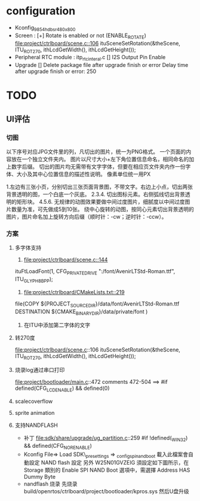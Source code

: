 * configuration
- Kconfig_9854_hdbsr_480x800
- Screen : [+] Rotate is enabled or not (ENABLE_ROTATE)
  [[file:project/ctrlboard/scene.c::106]]
  ituSceneSetRotation(&theScene, ITU_ROT_270, ithLcdGetWidth(), ithLcdGetHeight());
- Peripheral
  RTC module : itp_rtc_interal.c
  [] I2S Output Pin Enable
- Upgrade
  [] Delete package file after upgrade finish or error
  Delay time after upgrade finish or error: 250
* TODO
** UI评估
*** 切图
以下序号对应JPG文件里的列，凡切出的图片，统一为PNG格式。
一个页面的内容放在一个独立文件夹内。
图片以尺寸大小+左下角位置信息命名，相同命名的加上数字后缀。
切出的图片均无需带有文字字体，但要在相应页文件夹内作一份字体、大小及其中心位置信息的描述性说明。
像素单位统一用PX

1.左边有三张小页，分别切出三张页面背景图，不带文字。右边上小点，切出两张背景透明的图，一个白底一个灰底。
2.3.4. 切出图标元素。右侧弧线切出背景透明的矩形块。
4.5.6. 无规律的动图效果要做中间过度图片，细腻度以中间过度图片数量为准，可先做成5到10张。
       绕中心旋转的动图，按同心元素切出背景透明的图片，图片命名加上旋转方向后缀（顺时针：-cw；逆时针：-ccw）。
*** 方案
**** 多字体支持
1. [[file:project/ctrlboard/scene.c::144]]
ituFtLoadFont(1, CFG_PRIVATE_DRIVE ":/font/AvenirLTStd-Roman.ttf", ITU_GLYPH_8BPP);

2. [[file:project/ctrlboard/CMakeLists.txt::219]]
file(COPY
    ${PROJECT_SOURCE_DIR}/data/font/AvenirLTStd-Roman.ttf
    DESTINATION ${CMAKE_BINARY_DIR}/data/private/font
    )
3. 在ITU中添加第二字体的文字
**** 转270度
file:project/ctrlboard/scene.c::106
ituSceneSetRotation(&theScene, ITU_ROT_270, ithLcdGetWidth(), ithLcdGetHeight());
**** 烧录log通过串口打印
file:project/bootloader/main.c::472
comments 472-504
  ==> #if defined(CFG_LCD_ENABLE) && defined(0)
**** scalecoverflow
**** sprite animation
**** 支持NANDFLASH
- 补丁
  file:sdk/share/upgrade/ug_partition.c::259
  #if !defined(_WIN32) && defined(CFG_NOR_ENABLE)
- Kconfig
  File=> Load
  SDK\build\_presettings => _config_spi_nand_boot
  載入此檔案會自動設定 NAND flash 設定
  另外 W25N01GVZEIG 須設定如下圖所示，在 Storage 類別的 Enable SPI NAND Boot 選項中，需選擇 Address HAS Dummy Byte
- nandflash 烧录
  先烧录 build/openrtos/ctrlboard/project/bootloader/kpros.sys
  然后U盘升级